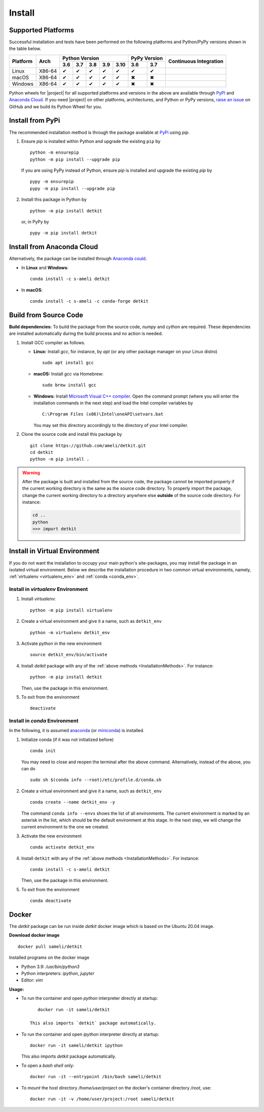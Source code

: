 .. _install_package:

*******
Install
*******

===================
Supported Platforms
===================

Successful installation and tests have been performed on the following platforms and Python/PyPy versions shown in the table below.


.. |y| unicode:: U+2714
.. |n| unicode:: U+2716

+----------+--------+-------+-------+-------+-------+-------+-------+-------+-----------------+
| Platform | Arch   | Python Version                        | PyPy Version  | Continuous      |
+          |        +-------+-------+-------+-------+-------+-------+-------+ Integration     +
|          |        |  3.6  |  3.7  |  3.8  |  3.9  |  3.10 |  3.6  |  3.7  |                 |
+==========+========+=======+=======+=======+=======+=======+=======+=======+=================+
| Linux    | X86-64 |  |y|  |  |y|  |  |y|  |  |y|  |  |y|  |  |y|  |  |y|  | |build-linux|   |
+----------+--------+-------+-------+-------+-------+-------+-------+-------+-----------------+
| macOS    | X86-64 |  |y|  |  |y|  |  |y|  |  |y|  |  |y|  |  |n|  |  |n|  | |build-macos|   |
+----------+--------+-------+-------+-------+-------+-------+-------+-------+-----------------+
| Windows  | X86-64 |  |y|  |  |y|  |  |y|  |  |y|  |  |y|  |  |n|  |  |n|  | |build-windows| |
+----------+--------+-------+-------+-------+-------+-------+-------+-------+-----------------+

.. |build-linux| image:: https://github.com/ameli/detkit/workflows/build-linux/badge.svg
   :target: https://github.com/ameli/detkit/actions?query=workflow%3Abuild-linux 
.. |build-macos| image:: https://github.com/ameli/detkit/workflows/build-macos/badge.svg
   :target: https://github.com/ameli/detkit/actions?query=workflow%3Abuild-macos
.. |build-windows| image:: https://github.com/ameli/detkit/workflows/build-windows/badge.svg
   :target: https://github.com/ameli/detkit/actions?query=workflow%3Abuild-windows

Python wheels for |project| for all supported platforms and versions in the above are available through `PyPI <https://pypi.org/project/imate/>`_ and `Anaconda Cloud <https://anaconda.org/s-ameli/imate>`_. If you need |project| on other platforms, architectures, and Python or PyPy versions, `raise an issue <https://github.com/ameli/imate/issues>`_ on GitHub and we build its Python Wheel for you.

.. _InstallationMethods:

=================
Install from PyPi
=================

|pypi| |format| |implementation| |pyversions|

The recommended installation method is through the package available at `PyPi <https://pypi.org/project/detkit>`_ using `pip`.

1. Ensure `pip` is installed within Python and upgrade the existing ``pip`` by

   ::

       python -m ensurepip
       python -m pip install --upgrade pip

   If you are using PyPy instead of Python, ensure `pip` is installed and upgrade the existing `pip` by

   ::

       pypy -m ensurepip
       pypy -m pip install --upgrade pip

2. Install this package in Python by
   
   ::
       
       python -m pip install detkit

   or, in PyPy by

   ::
       
       pypy -m pip install detkit

.. _Install_Conda:

===========================
Install from Anaconda Cloud
===========================

|conda-version| |conda-platform|

Alternatively, the package can be installed through `Anaconda could <https://anaconda.org/s-ameli/detkit>`_.

* In **Linux** and **Windows**:
  
  ::
      
      conda install -c s-ameli detkit

* In **macOS**:
  
  ::
      
      conda install -c s-ameli -c conda-forge detkit

.. _Build_Locally:

======================
Build from Source Code
======================

|release|

**Build dependencies:** To build the package from the source code, `numpy` and `cython` are required. These dependencies are installed automatically during the build process and no action is needed.

1. Install GCC compiler as follows.

   * **Linux:** Install `gcc`, for instance, by `apt` (or any other package manager on your Linux distro)

     ::

         sudo apt install gcc

   * **macOS:** Install `gcc` via Homebrew:

     ::

         sudo brew install gcc

   * **Windows:** Install `Microsoft Visual C++ compiler <https://visualstudio.microsoft.com/vs/features/cplusplus/>`_. Open the command prompt (where you will enter the installation commands in the next step) and load the Intel compiler variables by

     ::

         C:\Program Files (x86)\Intel\oneAPI\setvars.bat

     You may set this directory accordingly to the directory of your Intel compiler.

2. Clone the source code and install this package by
   
   ::

       git clone https://github.com/ameli/detkit.git
       cd detkit
       python -m pip install .

.. warning::

    After the package is built and installed from the source code, the package cannot be imported properly if the current working directory is the same as the source code directory.
    To properly import the package, change the current working directory to a directory anywhere else **outside** of the source code directory. For instance:

    .. code-block:: python

        cd ..
        python
        >>> import detkit


==============================
Install in Virtual Environment
==============================

If you do not want the installation to occupy your main python's site-packages, you may install the package in an isolated virtual environment. Below we describe the installation procedure in two common virtual environments, namely, :ref:`virtualenv <virtualenv_env>` and :ref:`conda <conda_env>`.

.. _virtualenv_env:

-----------------------------------
Install in `virtualenv` Environment
-----------------------------------

1. Install `virtualenv`:

   ::

       python -m pip install virtualenv

2. Create a virtual environment and give it a name, such as ``detkit_env``

   ::

       python -m virtualenv detkit_env

3. Activate python in the new environment

   ::

       source detkit_env/bin/activate

4. Install `detkit` package with any of the :ref:`above methods <InstallationMethods>`. For instance:

   ::

       python -m pip install detkit
   
   Then, use the package in this environment.

5. To exit from the environment

   ::

       deactivate

.. _conda_env:

------------------------------
Install in `conda` Environment
------------------------------

In the following, it is assumed `anaconda <https://www.anaconda.com/products/individual#Downloads>`_ (or `miniconda <https://docs.conda.io/en/latest/miniconda.html>`_) is installed.

1. Initialize conda (if it was not initialized before)

   ::

       conda init

   You may need to close and reopen the terminal after the above command. Alternatively, instead of the above, you can do

   ::

       sudo sh $(conda info --root)/etc/profile.d/conda.sh

2. Create a virtual environment and give it a name, such as ``detkit_env``

   ::

       conda create --name detkit_env -y

   The command ``conda info --envs`` shows the list of all environments. The current environment is marked by an asterisk in the list, which should be the default environment at this stage. In the next step, we will change the current environment to the one we created.

3. Activate the new environment

   ::

       conda activate detkit_env

4. Install ``detkit`` with any of the :ref:`above methods <InstallationMethods>`. For instance:

   ::

       conda install -c s-ameli detkit
   
   Then, use the package in this environment.

5. To exit from the environment

   ::

       conda deactivate

======
Docker
======

|docker|

The `detkit` package can be run inside `detkit` docker image which is based on the Ubuntu 20.04 image.

**Download docker image**

::
    
    docker pull sameli/detkit

Installed programs on the docker image

* Python 3.9: `/usr/bin/python3`
* Python interpreters: `ipython`, `jupyter`
* Editor: `vim`

**Usage:**

* To run the container and open *python* interpreter directly at startup:

  ::
      
      docker run -it sameli/detkit

   This also imports `detkit` package automatically.

* To run the container and open *ipython* interpreter directly at startup:

  ::
      
      docker run -it sameli/detkit ipython

  This also imports `detkit` package automatically.

* To open a *bash shell* only:

  ::
      
      docker run -it --entrypoint /bin/bash sameli/detkit

* To *mount* the host directory `/home/user/project` on the docker's container directory `/root`, use:

  ::
      
      docker run -it -v /home/user/project:/root sameli/detkit

.. |implementation| image:: https://img.shields.io/pypi/implementation/detkit
.. |pyversions| image:: https://img.shields.io/pypi/pyversions/detkit
.. |format| image:: https://img.shields.io/pypi/format/detkit
.. |pypi| image:: https://img.shields.io/pypi/v/detkit
.. |conda| image:: https://anaconda.org/s-ameli/detkit/badges/installer/conda.svg
   :target: https://anaconda.org/s-ameli/detkit
.. |platforms| image:: https://img.shields.io/conda/pn/s-ameli/detkit?color=orange?label=platforms
   :target: https://anaconda.org/s-ameli/detkit
.. |conda-version| image:: https://img.shields.io/conda/v/s-ameli/detkit
   :target: https://anaconda.org/s-ameli/detkit
.. |release| image:: https://img.shields.io/github/v/tag/ameli/detkit
   :target: https://github.com/ameli/detkit/releases/
.. |conda-platform| image:: https://anaconda.org/s-ameli/detkit/badges/platforms.svg
   :target: https://anaconda.org/s-ameli/detkit
.. |docker| image:: https://img.shields.io/docker/pulls/sameli/detkit
   :target: https://hub.docker.com/repository/docker/sameli/detkit
